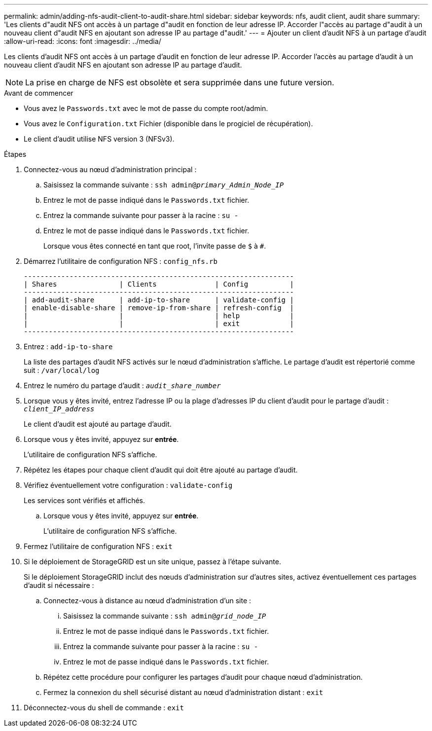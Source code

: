 ---
permalink: admin/adding-nfs-audit-client-to-audit-share.html 
sidebar: sidebar 
keywords: nfs, audit client, audit share 
summary: 'Les clients d"audit NFS ont accès à un partage d"audit en fonction de leur adresse IP. Accorder l"accès au partage d"audit à un nouveau client d"audit NFS en ajoutant son adresse IP au partage d"audit.' 
---
= Ajouter un client d'audit NFS à un partage d'audit
:allow-uri-read: 
:icons: font
:imagesdir: ../media/


[role="lead"]
Les clients d'audit NFS ont accès à un partage d'audit en fonction de leur adresse IP. Accorder l'accès au partage d'audit à un nouveau client d'audit NFS en ajoutant son adresse IP au partage d'audit.


NOTE: La prise en charge de NFS est obsolète et sera supprimée dans une future version.

.Avant de commencer
* Vous avez le `Passwords.txt` avec le mot de passe du compte root/admin.
* Vous avez le `Configuration.txt` Fichier (disponible dans le progiciel de récupération).
* Le client d'audit utilise NFS version 3 (NFSv3).


.Étapes
. Connectez-vous au nœud d'administration principal :
+
.. Saisissez la commande suivante : `ssh admin@_primary_Admin_Node_IP_`
.. Entrez le mot de passe indiqué dans le `Passwords.txt` fichier.
.. Entrez la commande suivante pour passer à la racine : `su -`
.. Entrez le mot de passe indiqué dans le `Passwords.txt` fichier.
+
Lorsque vous êtes connecté en tant que root, l'invite passe de `$` à `#`.



. Démarrez l'utilitaire de configuration NFS : `config_nfs.rb`
+
[listing]
----

-----------------------------------------------------------------
| Shares               | Clients              | Config          |
-----------------------------------------------------------------
| add-audit-share      | add-ip-to-share      | validate-config |
| enable-disable-share | remove-ip-from-share | refresh-config  |
|                      |                      | help            |
|                      |                      | exit            |
-----------------------------------------------------------------
----
. Entrez : `add-ip-to-share`
+
La liste des partages d'audit NFS activés sur le nœud d'administration s'affiche. Le partage d'audit est répertorié comme suit : `/var/local/log`

. Entrez le numéro du partage d'audit : `_audit_share_number_`
. Lorsque vous y êtes invité, entrez l'adresse IP ou la plage d'adresses IP du client d'audit pour le partage d'audit : `_client_IP_address_`
+
Le client d'audit est ajouté au partage d'audit.

. Lorsque vous y êtes invité, appuyez sur *entrée*.
+
L'utilitaire de configuration NFS s'affiche.

. Répétez les étapes pour chaque client d'audit qui doit être ajouté au partage d'audit.
. Vérifiez éventuellement votre configuration : `validate-config`
+
Les services sont vérifiés et affichés.

+
.. Lorsque vous y êtes invité, appuyez sur *entrée*.
+
L'utilitaire de configuration NFS s'affiche.



. Fermez l'utilitaire de configuration NFS : `exit`
. Si le déploiement de StorageGRID est un site unique, passez à l'étape suivante.
+
Si le déploiement StorageGRID inclut des nœuds d'administration sur d'autres sites, activez éventuellement ces partages d'audit si nécessaire :

+
.. Connectez-vous à distance au nœud d'administration d'un site :
+
... Saisissez la commande suivante : `ssh admin@_grid_node_IP_`
... Entrez le mot de passe indiqué dans le `Passwords.txt` fichier.
... Entrez la commande suivante pour passer à la racine : `su -`
... Entrez le mot de passe indiqué dans le `Passwords.txt` fichier.


.. Répétez cette procédure pour configurer les partages d'audit pour chaque nœud d'administration.
.. Fermez la connexion du shell sécurisé distant au nœud d'administration distant : `exit`


. Déconnectez-vous du shell de commande : `exit`

